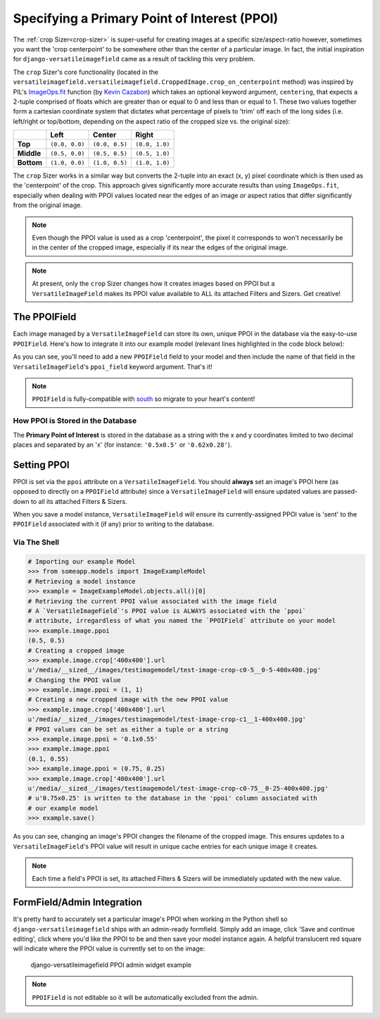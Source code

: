 =============================================
Specifying a Primary Point of Interest (PPOI)
=============================================

The :ref:`crop Sizer<crop-sizer>` is super-useful for creating images at a specific
size/aspect-ratio however, sometimes you want the 'crop centerpoint' to
be somewhere other than the center of a particular image. In fact, the
initial inspiration for ``django-versatileimagefield`` came as a result
of tackling this very problem.

The ``crop`` Sizer's core functionality (located in the ``versatileimagefield.versatileimagefield.CroppedImage.crop_on_centerpoint`` method) was inspired by PIL's
`ImageOps.fit <http://pillow.readthedocs.org/en/latest/reference/ImageOps.html#PIL.ImageOps.fit>`__
function (by `Kevin Cazabon <http://www.cazabon.com/>`__) which takes an optional
keyword argument, ``centering``, that expects a 2-tuple comprised of
floats which are greater than or equal to 0 and less than or equal to 1. These two values
together form a cartesian coordinate system that dictates what percentage of pixels to 'trim' off each of the long sides (i.e. left/right or top/bottom, depending on the aspect ratio of the cropped size vs. the original size):

+----------+--------------+--------------+--------------+
|          |Left          |Center        |Right         |
+==========+==============+==============+==============+
|**Top**   |``(0.0, 0.0)``|``(0.0, 0.5)``|``(0.0, 1.0)``|
+----------+--------------+--------------+--------------+
|**Middle**|``(0.5, 0.0)``|``(0.5, 0.5)``|``(0.5, 1.0)``|
+----------+--------------+--------------+--------------+
|**Bottom**|``(1.0, 0.0)``|``(1.0, 0.5)``|``(1.0, 1.0)``|
+----------+--------------+--------------+--------------+

The ``crop`` Sizer works in a similar way but converts the 2-tuple into an exact (x, y) pixel coordinate which is then used as the 'centerpoint' of the crop. This approach gives significantly more accurate results than using ``ImageOps.fit``, especially when dealing with PPOI values located near the edges of an image *or* aspect ratios that differ significantly from the original image.

.. note:: Even though the PPOI value is used as a crop 'centerpoint', the pixel it corresponds to won't necessarily be in the center of the cropped image, especially if its near the edges of the original image.

.. note:: At present, only the ``crop`` Sizer changes how it creates images
    based on PPOI but a ``VersatileImageField`` makes its PPOI value
    available to ALL its attached Filters and Sizers. Get creative!

The PPOIField
=============

Each image managed by a ``VersatileImageField`` can store its own,
unique PPOI in the database via the easy-to-use ``PPOIField``. Here's
how to integrate it into our example model (relevant lines highlighted in the code block below):

.. code-block:: python
    :emphasize-lines: 4,5,17,29,30,31

    # models.py with `VersatileImageField` & `PPOIField`
    from django.db import models

    from versatileimagefield.fields import VersatileImageField, \
        PPOIField

    class ImageExampleModel(models.Model):
        name = models.CharField(
            'Name',
            max_length=80
        )
        image = VersatileImageField(
            'Image',
            upload_to='images/testimagemodel/',
            width_field='width',
            height_field='height',
            ppoi_field='ppoi'
        )
        height = models.PositiveIntegerField(
            'Image Height',
            blank=True,
            null=True
        )
        width = models.PositiveIntegerField(
            'Image Width',
            blank=True,
            null=True
        )
        ppoi = PPOIField(
            'Image PPOI'
        )

        class Meta:
            verbose_name = 'Image Example'
            verbose_name_plural = 'Image Examples'

As you can see, you'll need to add a new ``PPOIField`` field to your
model and then include the name of that field in the
``VersatileImageField``'s ``ppoi_field`` keyword argument. That's it!

.. note:: ``PPOIField`` is fully-compatible with
    `south <http://south.readthedocs.org/en/latest/index.html>`_ so
    migrate to your heart's content!

How PPOI is Stored in the Database
----------------------------------

The **Primary Point of Interest** is stored in the database as a string
with the x and y coordinates limited to two decimal places and separated
by an 'x' (for instance: ``'0.5x0.5'`` or ``'0.62x0.28'``).

Setting PPOI
============

PPOI is set via the ``ppoi`` attribute on a ``VersatileImageField``. You
should **always** set an image's PPOI here (as opposed to directly on a
``PPOIField`` attribute) since a ``VersatileImageField`` will ensure
updated values are passed-down to all its attached Filters & Sizers.

When you save a model instance, ``VersatileImageField`` will ensure its
currently-assigned PPOI value is 'sent' to the ``PPOIField`` associated
with it (if any) prior to writing to the database.

Via The Shell
-------------

.. code-block:: python

    # Importing our example Model
    >>> from someapp.models import ImageExampleModel
    # Retrieving a model instance
    >>> example = ImageExampleModel.objects.all()[0]
    # Retrieving the current PPOI value associated with the image field
    # A `VersatileImageField`'s PPOI value is ALWAYS associated with the `ppoi`
    # attribute, irregardless of what you named the `PPOIField` attribute on your model
    >>> example.image.ppoi
    (0.5, 0.5)
    # Creating a cropped image
    >>> example.image.crop['400x400'].url
    u'/media/__sized__/images/testimagemodel/test-image-crop-c0-5__0-5-400x400.jpg'
    # Changing the PPOI value
    >>> example.image.ppoi = (1, 1)
    # Creating a new cropped image with the new PPOI value
    >>> example.image.crop['400x400'].url
    u'/media/__sized__/images/testimagemodel/test-image-crop-c1__1-400x400.jpg'
    # PPOI values can be set as either a tuple or a string
    >>> example.image.ppoi = '0.1x0.55'
    >>> example.image.ppoi
    (0.1, 0.55)
    >>> example.image.ppoi = (0.75, 0.25)
    >>> example.image.crop['400x400'].url
    u'/media/__sized__/images/testimagemodel/test-image-crop-c0-75__0-25-400x400.jpg'
    # u'0.75x0.25' is written to the database in the 'ppoi' column associated with
    # our example model
    >>> example.save()

As you can see, changing an image's PPOI changes the filename of the
cropped image. This ensures updates to a ``VersatileImageField``'s PPOI
value will result in unique cache entries for each unique image it
creates.

.. note:: Each time a field's PPOI is set, its attached Filters & Sizers will
    be immediately updated with the new value.

.. _ppoi-formfield:

FormField/Admin Integration
================================

It's pretty hard to accurately set a particular image's PPOI when
working in the Python shell so ``django-versatileimagefield`` ships with
an admin-ready formfield. Simply add an image, click 'Save and continue
editing', click where you'd like the PPOI to be and then save your model
instance again. A helpful translucent red square will indicate where the
PPOI value is currently set to on the image:

.. figure:: /_static/images/ppoi-admin-example.png
   :alt: django-versatileimagefield PPOI admin widget example

   django-versatileimagefield PPOI admin widget example

.. note:: ``PPOIField`` is not editable so it will be automatically excluded from the admin.
